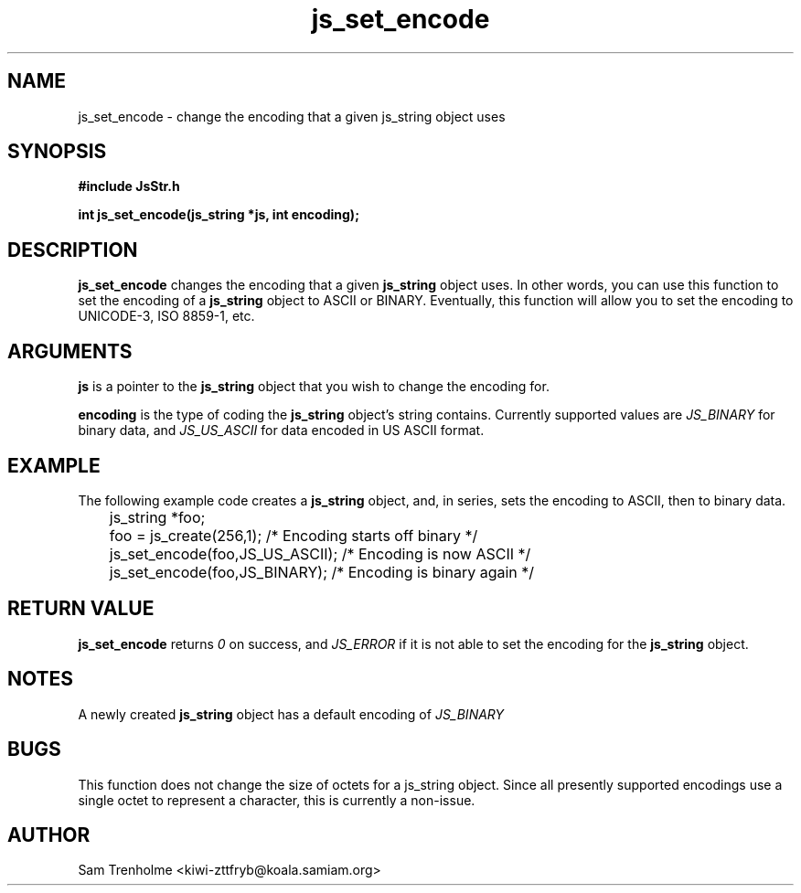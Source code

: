 .\" Process this file with
.\" groff -man -Tascii cryptday.1
.\"
.TH js_set_encode 3 "August 2000" JS "js library reference"
.\" We don't want hyphenation (it's too ugly)
.\" We also disable justification when using nroff
.hy 0
.if n .na
.SH NAME
js_set_encode \- change the encoding that a given js_string object uses
.SH SYNOPSIS
.nf
.B #include "JsStr.h"
.sp
.B "int js_set_encode(js_string *js, int encoding);"
.fi
.SH DESCRIPTION
.B js_set_encode
changes the encoding that a given 
.B js_string 
object uses.  In other words, you can use this function to set the encoding
of a 
.B js_string
object to ASCII or BINARY.  Eventually, this function will allow you to
set the encoding to UNICODE-3, ISO 8859-1, etc.
.SH ARGUMENTS
.B js
is a pointer to the
.B js_string
object that you wish to change the encoding for.

.B encoding
is the type of coding the
.B js_string
object's string contains.  Currently supported values are
.I JS_BINARY
for binary data, and 
.I JS_US_ASCII
for data encoded in US ASCII format.
.SH EXAMPLE
The following example code creates a 
.B js_string
object, and, in series, sets the encoding to ASCII, then to binary data.
.nf

	js_string *foo;
	foo = js_create(256,1);         /* Encoding starts off binary */
	js_set_encode(foo,JS_US_ASCII); /* Encoding is now ASCII */
	js_set_encode(foo,JS_BINARY);   /* Encoding is binary again */
.fi
.SH "RETURN VALUE"
.B js_set_encode
returns 
.I 0
on success, and
.I JS_ERROR
if it is not able to set the encoding for the
.B js_string
object.
.SH NOTES
A newly created 
.B js_string 
object has a default encoding of 
.I JS_BINARY
.SH BUGS
This function does not change the size of octets for a js_string object.
Since all presently supported encodings use a single octet to represent 
a character, this is currently a non-issue.
.SH AUTHOR
Sam Trenholme <kiwi-zttfryb@koala.samiam.org>

